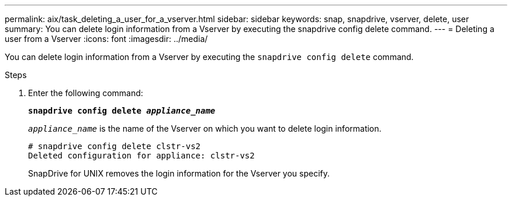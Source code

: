 ---
permalink: aix/task_deleting_a_user_for_a_vserver.html
sidebar: sidebar
keywords: snap, snapdrive, vserver, delete, user
summary: You can delete login information from a Vserver by executing the snapdrive config delete command.
---
= Deleting a user from a Vserver
:icons: font
:imagesdir: ../media/

[.lead]
You can delete login information from a Vserver by executing the `snapdrive config delete` command.

.Steps

. Enter the following command:
+
`*snapdrive config delete _appliance_name_*`
+
`_appliance_name_` is the name of the Vserver on which you want to delete login information.
+
----
# snapdrive config delete clstr-vs2
Deleted configuration for appliance: clstr-vs2
----
+
SnapDrive for UNIX removes the login information for the Vserver you specify.
